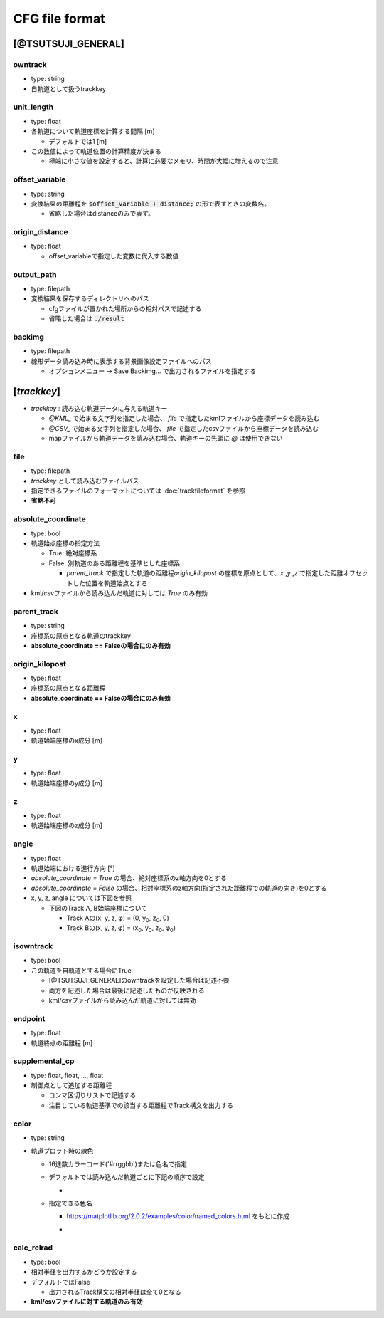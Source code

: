 ================
CFG file format
================

*******************
[@TSUTSUJI_GENERAL]
*******************

owntrack
=========
* type: string
* 自軌道として扱うtrackkey
    
unit_length
============  
* type: float
* 各軌道について軌道座標を計算する間隔 [m]

  * デフォルトでは1 [m]

* この数値によって軌道位置の計算精度が決まる
  
  * 極端に小さな値を設定すると、計算に必要なメモリ、時間が大幅に増えるので注意

offset_variable
================  
* type: string
* 変換結果の距離程を :code:`$offset_variable + distance;` の形で表すときの変数名。

  * 省略した場合はdistanceのみで表す。

origin_distance
================  
* type: float

  * offset_variableで指定した変数に代入する数値

output_path
============
* type: filepath
* 変換結果を保存するディレクトリへのパス

  * cfgファイルが置かれた場所からの相対パスで記述する
  * 省略した場合は :code:`./result`

backimg
========
* type: filepath
* 線形データ読み込み時に表示する背景画像設定ファイルへのパス

  * オプションメニュー -> Save Backimg... で出力されるファイルを指定する

************
[*trackkey*]
************

* *trackkey* : 読み込む軌道データに与える軌道キー

  * `@KML_` で始まる文字列を指定した場合、 `file` で指定したkmlファイルから座標データを読み込む
  * `@CSV_` で始まる文字列を指定した場合、 `file` で指定したcsvファイルから座標データを読み込む
  * mapファイルから軌道データを読み込む場合、軌道キーの先頭に `@` は使用できない

file
===========
* type: filepath
* *trackkey* として読み込むファイルパス
* 指定できるファイルのフォーマットについては :doc:`trackfileformat` を参照
* **省略不可**

absolute_coordinate
===================
* type: bool
* 軌道始点座標の指定方法
  
  * True: 絶対座標系
  * False: 別軌道のある距離程を基準とした座標系

    * `parent_track` で指定した軌道の距離程\ `origin_kilopost` の座標を原点として、\ `x` ,\ `y` ,\ `z`  で指定した距離オフセットした位置を軌道始点とする

* kml/csvファイルから読み込んだ軌道に対しては `True` のみ有効

parent_track
============
* type: string
* 座標系の原点となる軌道のtrackkey
* **absolute_coordinate == Falseの場合にのみ有効**

origin_kilopost
===============
* type: float
* 座標系の原点となる距離程
* **absolute_coordinate == Falseの場合にのみ有効**
 
x
==========
* type: float
* 軌道始端座標のx成分 [m]
  
y
===========
* type: float
* 軌道始端座標のy成分 [m]
  
z
===========
* type: float
* 軌道始端座標のz成分 [m]
  
angle
===========
* type: float
* 軌道始端における進行方向 [°]
* `absolute_coordinate = True` の場合、絶対座標系のz軸方向を0とする
* `absolute_coordinate = False` の場合、相対座標系のz軸方向(指定された距離程での軌道の向き)を0とする
  
  
* x, y, z, angle については下図を参照

  * 下図のTrack A, B始端座標について

    * Track Aの(x, y, z, φ) = (0, y\ :sub:`0`\, z\ :sub:`0`\, 0)
    * Track Bの(x, y, z, φ) = (x\ :sub:`0`\, y\ :sub:`0`\, z\ :sub:`0`\, φ\ :sub:`0`\)
  

.. image:: ./files/coordinate.png


isowntrack
===========
* type: bool
* この軌道を自軌道とする場合にTrue

  * [@TSUTSUJI_GENERAL]のowntrackを設定した場合は記述不要
  * 両方を記述した場合は最後に記述したものが反映される
  * kml/csvファイルから読み込んだ軌道に対しては無効

endpoint
===========
* type: float
* 軌道終点の距離程 [m]

supplemental_cp
================
* type: float, float, ..., float
* 制御点として追加する距離程

  * コンマ区切りリストで記述する
  * 注目している軌道基準での該当する距離程でTrack構文を出力する

color
======
* type: string
* 軌道プロット時の線色

  * 16進数カラーコード('#rrggbb')または色名で指定
  * デフォルトでは読み込んだ軌道ごとに下記の順序で設定
    
    * .. image:: ./files/color_default.png
	   :scale: 50%
      
  * 指定できる色名

    * https://matplotlib.org/2.0.2/examples/color/named_colors.html をもとに作成
    * .. image:: ./files/namedcolor.png
	   :scale: 75%

calc_relrad
=============
* type: bool
* 相対半径を出力するかどうか設定する
* デフォルトではFalse
  
  * 出力されるTrack構文の相対半径は全て0となる
    
* **kml/csvファイルに対する軌道のみ有効**
